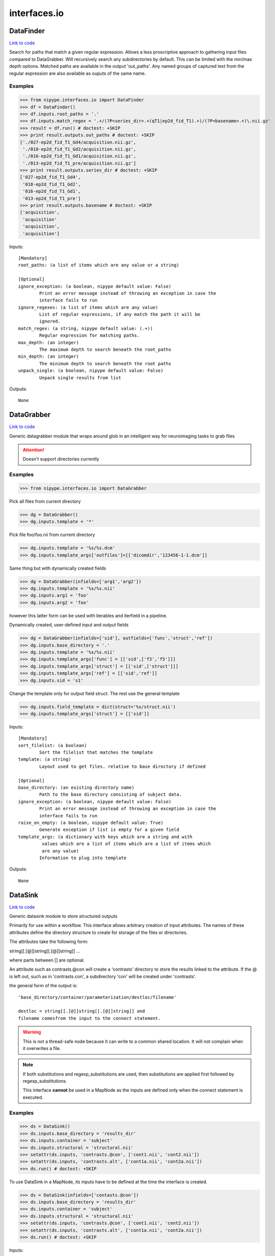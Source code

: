 .. AUTO-GENERATED FILE -- DO NOT EDIT!

interfaces.io
=============


.. _nipype.interfaces.io.DataFinder:


.. index:: DataFinder

DataFinder
----------

`Link to code <http://github.com/nipy/nipype/tree/e63e055194d62d2bdc4665688261c03a42fd0025/nipype/interfaces/io.py#L732>`__

Search for paths that match a given regular expression. Allows a less
proscriptive approach to gathering input files compared to DataGrabber.
Will recursively search any subdirectories by default. This can be limited
with the min/max depth options.
Matched paths are available in the output 'out_paths'. Any named groups of
captured text from the regular expression are also available as ouputs of
the same name.

Examples
~~~~~~~~

>>> from nipype.interfaces.io import DataFinder
>>> df = DataFinder()
>>> df.inputs.root_paths = '.'
>>> df.inputs.match_regex = '.+/(?P<series_dir>.+(qT1|ep2d_fid_T1).+)/(?P<basename>.+)\.nii.gz'
>>> result = df.run() # doctest: +SKIP
>>> print result.outputs.out_paths # doctest: +SKIP
['./027-ep2d_fid_T1_Gd4/acquisition.nii.gz',
 './018-ep2d_fid_T1_Gd2/acquisition.nii.gz',
 './016-ep2d_fid_T1_Gd1/acquisition.nii.gz',
 './013-ep2d_fid_T1_pre/acquisition.nii.gz']
>>> print result.outputs.series_dir # doctest: +SKIP
['027-ep2d_fid_T1_Gd4',
 '018-ep2d_fid_T1_Gd2',
 '016-ep2d_fid_T1_Gd1',
 '013-ep2d_fid_T1_pre']
>>> print result.outputs.basename # doctest: +SKIP
['acquisition',
 'acquisition'
 'acquisition',
 'acquisition']

Inputs::

        [Mandatory]
        root_paths: (a list of items which are any value or a string)

        [Optional]
        ignore_exception: (a boolean, nipype default value: False)
                Print an error message instead of throwing an exception in case the
                interface fails to run
        ignore_regexes: (a list of items which are any value)
                List of regular expressions, if any match the path it will be
                ignored.
        match_regex: (a string, nipype default value: (.+))
                Regular expression for matching paths.
        max_depth: (an integer)
                The maximum depth to search beneath the root_paths
        min_depth: (an integer)
                The minimum depth to search beneath the root paths
        unpack_single: (a boolean, nipype default value: False)
                Unpack single results from list

Outputs::

        None

.. _nipype.interfaces.io.DataGrabber:


.. index:: DataGrabber

DataGrabber
-----------

`Link to code <http://github.com/nipy/nipype/tree/e63e055194d62d2bdc4665688261c03a42fd0025/nipype/interfaces/io.py#L381>`__

Generic datagrabber module that wraps around glob in an
intelligent way for neuroimaging tasks to grab files


.. attention::

   Doesn't support directories currently

Examples
~~~~~~~~

>>> from nipype.interfaces.io import DataGrabber

Pick all files from current directory

>>> dg = DataGrabber()
>>> dg.inputs.template = '*'

Pick file foo/foo.nii from current directory

>>> dg.inputs.template = '%s/%s.dcm'
>>> dg.inputs.template_args['outfiles']=[['dicomdir','123456-1-1.dcm']]

Same thing but with dynamically created fields

>>> dg = DataGrabber(infields=['arg1','arg2'])
>>> dg.inputs.template = '%s/%s.nii'
>>> dg.inputs.arg1 = 'foo'
>>> dg.inputs.arg2 = 'foo'

however this latter form can be used with iterables and iterfield in a
pipeline.

Dynamically created, user-defined input and output fields

>>> dg = DataGrabber(infields=['sid'], outfields=['func','struct','ref'])
>>> dg.inputs.base_directory = '.'
>>> dg.inputs.template = '%s/%s.nii'
>>> dg.inputs.template_args['func'] = [['sid',['f3','f5']]]
>>> dg.inputs.template_args['struct'] = [['sid',['struct']]]
>>> dg.inputs.template_args['ref'] = [['sid','ref']]
>>> dg.inputs.sid = 's1'

Change the template only for output field struct. The rest use the
general template

>>> dg.inputs.field_template = dict(struct='%s/struct.nii')
>>> dg.inputs.template_args['struct'] = [['sid']]

Inputs::

        [Mandatory]
        sort_filelist: (a boolean)
                Sort the filelist that matches the template
        template: (a string)
                Layout used to get files. relative to base directory if defined

        [Optional]
        base_directory: (an existing directory name)
                Path to the base directory consisting of subject data.
        ignore_exception: (a boolean, nipype default value: False)
                Print an error message instead of throwing an exception in case the
                interface fails to run
        raise_on_empty: (a boolean, nipype default value: True)
                Generate exception if list is empty for a given field
        template_args: (a dictionary with keys which are a string and with
                 values which are a list of items which are a list of items which
                 are any value)
                Information to plug into template

Outputs::

        None

.. _nipype.interfaces.io.DataSink:


.. index:: DataSink

DataSink
--------

`Link to code <http://github.com/nipy/nipype/tree/e63e055194d62d2bdc4665688261c03a42fd0025/nipype/interfaces/io.py#L162>`__

Generic datasink module to store structured outputs

Primarily for use within a workflow. This interface allows arbitrary
creation of input attributes. The names of these attributes define the
directory structure to create for storage of the files or directories.

The attributes take the following form:

string[[.[@]]string[[.[@]]string]] ...

where parts between [] are optional.

An attribute such as contrasts.@con will create a 'contrasts' directory
to store the results linked to the attribute. If the @ is left out, such
as in 'contrasts.con', a subdirectory 'con' will be created under
'contrasts'.

the general form of the output is::

   'base_directory/container/parameterization/destloc/filename'

   destloc = string[[.[@]]string[[.[@]]string]] and
   filename comesfrom the input to the connect statement.

.. warning::

    This is not a thread-safe node because it can write to a common
    shared location. It will not complain when it overwrites a file.

.. note::

    If both substitutions and regexp_substitutions are used, then
    substitutions are applied first followed by regexp_substitutions.

    This interface **cannot** be used in a MapNode as the inputs are
    defined only when the connect statement is executed.

Examples
~~~~~~~~

>>> ds = DataSink()
>>> ds.inputs.base_directory = 'results_dir'
>>> ds.inputs.container = 'subject'
>>> ds.inputs.structural = 'structural.nii'
>>> setattr(ds.inputs, 'contrasts.@con', ['cont1.nii', 'cont2.nii'])
>>> setattr(ds.inputs, 'contrasts.alt', ['cont1a.nii', 'cont2a.nii'])
>>> ds.run() # doctest: +SKIP

To use DataSink in a MapNode, its inputs have to be defined at the
time the interface is created.

>>> ds = DataSink(infields=['contasts.@con'])
>>> ds.inputs.base_directory = 'results_dir'
>>> ds.inputs.container = 'subject'
>>> ds.inputs.structural = 'structural.nii'
>>> setattr(ds.inputs, 'contrasts.@con', ['cont1.nii', 'cont2.nii'])
>>> setattr(ds.inputs, 'contrasts.alt', ['cont1a.nii', 'cont2a.nii'])
>>> ds.run() # doctest: +SKIP

Inputs::

        [Mandatory]

        [Optional]
        _outputs: (a dictionary with keys which are a string and with values
                 which are any value, nipype default value: {})
        base_directory: (a directory name)
                Path to the base directory for storing data.
        container: (a string)
                Folder within base directory in which to store output
        ignore_exception: (a boolean, nipype default value: False)
                Print an error message instead of throwing an exception in case the
                interface fails to run
        parameterization: (a boolean, nipype default value: True)
                store output in parametrized structure
        regexp_substitutions: (a tuple of the form: (a string, a string))
                List of 2-tuples reflecting a pair of a Python regexp pattern and a
                replacement string. Invoked after string `substitutions`
        remove_dest_dir: (a boolean, nipype default value: False)
                remove dest directory when copying dirs
        strip_dir: (a directory name)
                path to strip out of filename
        substitutions: (a tuple of the form: (a string, a string))
                List of 2-tuples reflecting string to substitute and string to
                replace it with

Outputs::

        out_file
                datasink output

.. _nipype.interfaces.io.FreeSurferSource:


.. index:: FreeSurferSource

FreeSurferSource
----------------

`Link to code <http://github.com/nipy/nipype/tree/e63e055194d62d2bdc4665688261c03a42fd0025/nipype/interfaces/io.py#L947>`__

Generates freesurfer subject info from their directories

Examples
~~~~~~~~

>>> from nipype.interfaces.io import FreeSurferSource
>>> fs = FreeSurferSource()
>>> #fs.inputs.subjects_dir = '.'
>>> fs.inputs.subject_id = 'PWS04'
>>> res = fs.run() # doctest: +SKIP

>>> fs.inputs.hemi = 'lh'
>>> res = fs.run() # doctest: +SKIP

Inputs::

        [Mandatory]
        subject_id: (a string)
                Subject name for whom to retrieve data
        subjects_dir: (a directory name)
                Freesurfer subjects directory.

        [Optional]
        hemi: ('both' or 'lh' or 'rh', nipype default value: both)
                Selects hemisphere specific outputs
        ignore_exception: (a boolean, nipype default value: False)
                Print an error message instead of throwing an exception in case the
                interface fails to run

Outputs::

        BA_stats: (an existing file name)
                Brodmann Area statistics files
        T1: (an existing file name)
                Intensity normalized whole-head volume
        annot: (an existing file name)
                Surface annotation files
        aparc_a2009s_stats: (an existing file name)
                Aparc a2009s parcellation statistics files
        aparc_aseg: (an existing file name)
                Aparc parcellation projected into aseg volume
        aparc_stats: (an existing file name)
                Aparc parcellation statistics files
        aseg: (an existing file name)
                Volumetric map of regions from automatic segmentation
        aseg_stats: (an existing file name)
                Automated segmentation statistics file
        brain: (an existing file name)
                Intensity normalized brain-only volume
        brainmask: (an existing file name)
                Skull-stripped (brain-only) volume
        curv: (an existing file name)
                Maps of surface curvature
        curv_stats: (an existing file name)
                Curvature statistics files
        entorhinal_exvivo_stats: (an existing file name)
                Entorhinal exvivo statistics files
        filled: (an existing file name)
                Subcortical mass volume
        inflated: (an existing file name)
                Inflated surface meshes
        label: (an existing file name)
                Volume and surface label files
        norm: (an existing file name)
                Normalized skull-stripped volume
        nu: (an existing file name)
                Non-uniformity corrected whole-head volume
        orig: (an existing file name)
                Base image conformed to Freesurfer space
        pial: (an existing file name)
                Gray matter/pia mater surface meshes
        rawavg: (an existing file name)
                Volume formed by averaging input images
        ribbon: (an existing file name)
                Volumetric maps of cortical ribbons
        smoothwm: (an existing file name)
                Smoothed original surface meshes
        sphere: (an existing file name)
                Spherical surface meshes
        sphere_reg: (an existing file name)
                Spherical registration file
        sulc: (an existing file name)
                Surface maps of sulcal depth
        thickness: (an existing file name)
                Surface maps of cortical thickness
        volume: (an existing file name)
                Surface maps of cortical volume
        white: (an existing file name)
                White/gray matter surface meshes
        wm: (an existing file name)
                Segmented white-matter volume
        wmparc: (an existing file name)
                Aparc parcellation projected into subcortical white matter
        wmparc_stats: (an existing file name)
                White matter parcellation statistics file

.. _nipype.interfaces.io.IOBase:


.. index:: IOBase

IOBase
------

`Link to code <http://github.com/nipy/nipype/tree/e63e055194d62d2bdc4665688261c03a42fd0025/nipype/interfaces/io.py#L109>`__

Inputs::

        [Mandatory]

        [Optional]
        ignore_exception: (a boolean, nipype default value: False)
                Print an error message instead of throwing an exception in case the
                interface fails to run

Outputs::

        None

.. _nipype.interfaces.io.MySQLSink:


.. index:: MySQLSink

MySQLSink
---------

`Link to code <http://github.com/nipy/nipype/tree/e63e055194d62d2bdc4665688261c03a42fd0025/nipype/interfaces/io.py#L1505>`__

Very simple frontend for storing values into MySQL database.

Examples
~~~~~~~~

>>> sql = MySQLSink(input_names=['subject_id', 'some_measurement'])
>>> sql.inputs.database_name = 'my_database'
>>> sql.inputs.table_name = 'experiment_results'
>>> sql.inputs.username = 'root'
>>> sql.inputs.password = 'secret'
>>> sql.inputs.subject_id = 's1'
>>> sql.inputs.some_measurement = 11.4
>>> sql.run() # doctest: +SKIP

Inputs::

        [Mandatory]
        config: (a file name)
                MySQL Options File (same format as my.cnf)
                mutually_exclusive: host
        database_name: (a string)
                Otherwise known as the schema name
        host: (a string, nipype default value: localhost)
                mutually_exclusive: config
                requires: username, password
        table_name: (a string)

        [Optional]
        ignore_exception: (a boolean, nipype default value: False)
                Print an error message instead of throwing an exception in case the
                interface fails to run
        password: (a string)
        username: (a string)

Outputs::

        None

.. _nipype.interfaces.io.SQLiteSink:


.. index:: SQLiteSink

SQLiteSink
----------

`Link to code <http://github.com/nipy/nipype/tree/e63e055194d62d2bdc4665688261c03a42fd0025/nipype/interfaces/io.py#L1449>`__

Very simple frontend for storing values into SQLite database.

.. warning::

    This is not a thread-safe node because it can write to a common
    shared location. It will not complain when it overwrites a file.

Examples
~~~~~~~~

>>> sql = SQLiteSink(input_names=['subject_id', 'some_measurement'])
>>> sql.inputs.database_file = 'my_database.db'
>>> sql.inputs.table_name = 'experiment_results'
>>> sql.inputs.subject_id = 's1'
>>> sql.inputs.some_measurement = 11.4
>>> sql.run() # doctest: +SKIP

Inputs::

        [Mandatory]
        database_file: (an existing file name)
        table_name: (a string)

        [Optional]
        ignore_exception: (a boolean, nipype default value: False)
                Print an error message instead of throwing an exception in case the
                interface fails to run

Outputs::

        None

.. _nipype.interfaces.io.SSHDataGrabber:


.. index:: SSHDataGrabber

SSHDataGrabber
--------------

`Link to code <http://github.com/nipy/nipype/tree/e63e055194d62d2bdc4665688261c03a42fd0025/nipype/interfaces/io.py#L1565>`__

Extension of DataGrabber module that downloads the file list and
optionally the files from a SSH server. The SSH operation must
not need user and password so an SSH agent must be active in
where this module is being run.


.. attention::

   Doesn't support directories currently

Examples
~~~~~~~~

>>> from nipype.interfaces.io import SSHDataGrabber
>>> dg = SSHDataGrabber()
>>> dg.inputs.hostname = 'test.rebex.net'
>>> dg.inputs.user = 'demo'
>>> dg.inputs.password = 'password'
>>> dg.inputs.base_directory = 'pub/example'

Pick all files from the base directory

>>> dg.inputs.template = '*'

Pick all files starting with "s" and a number from current directory

>>> dg.inputs.template_expression = 'regexp'
>>> dg.inputs.template = 'pop[0-9].*'

Same thing but with dynamically created fields

>>> dg = SSHDataGrabber(infields=['arg1','arg2'])
>>> dg.inputs.hostname = 'test.rebex.net'
>>> dg.inputs.user = 'demo'
>>> dg.inputs.password = 'password'
>>> dg.inputs.base_directory = 'pub'
>>> dg.inputs.template = '%s/%s.txt'
>>> dg.inputs.arg1 = 'example'
>>> dg.inputs.arg2 = 'foo'

however this latter form can be used with iterables and iterfield in a
pipeline.

Dynamically created, user-defined input and output fields

>>> dg = SSHDataGrabber(infields=['sid'], outfields=['func','struct','ref'])
>>> dg.inputs.hostname = 'myhost.com'
>>> dg.inputs.base_directory = '/main_folder/my_remote_dir'
>>> dg.inputs.template_args['func'] = [['sid',['f3','f5']]]
>>> dg.inputs.template_args['struct'] = [['sid',['struct']]]
>>> dg.inputs.template_args['ref'] = [['sid','ref']]
>>> dg.inputs.sid = 's1'

Change the template only for output field struct. The rest use the
general template

>>> dg.inputs.field_template = dict(struct='%s/struct.nii')
>>> dg.inputs.template_args['struct'] = [['sid']]

Inputs::

        [Mandatory]
        base_directory: (a string)
                Path to the base directory consisting of subject data.
        hostname: (a string)
                Server hostname.
        sort_filelist: (a boolean)
                Sort the filelist that matches the template
        template: (a string)
                Layout used to get files. relative to base directory if defined

        [Optional]
        download_files: (a boolean, nipype default value: True)
                If false it will return the file names without downloading them
        ignore_exception: (a boolean, nipype default value: False)
                Print an error message instead of throwing an exception in case the
                interface fails to run
        password: (a string)
                Server password.
        raise_on_empty: (a boolean, nipype default value: True)
                Generate exception if list is empty for a given field
        ssh_log_to_file: (a string, nipype default value: )
                If set SSH commands will be logged to the given file
        template_args: (a dictionary with keys which are a string and with
                 values which are a list of items which are a list of items which
                 are any value)
                Information to plug into template
        template_expression: ('fnmatch' or 'regexp', nipype default value:
                 fnmatch)
                Use either fnmatch or regexp to express templates
        username: (a string)
                Server username.

Outputs::

        None

.. _nipype.interfaces.io.SelectFiles:


.. index:: SelectFiles

SelectFiles
-----------

`Link to code <http://github.com/nipy/nipype/tree/e63e055194d62d2bdc4665688261c03a42fd0025/nipype/interfaces/io.py#L584>`__

Flexibly collect data from disk to feed into workflows.

This interface uses the {}-based string formatting syntax to plug
values (possibly known only at workflow execution time) into string
templates and collect files from persistant storage. These templates
can also be combined with glob wildcards. The field names in the
formatting template (i.e. the terms in braces) will become inputs
fields on the interface, and the keys in the templates dictionary
will form the output fields.

Examples
~~~~~~~~

>>> from nipype import SelectFiles, Node
>>> templates={"T1": "{subject_id}/struct/T1.nii",
...            "epi": "{subject_id}/func/f[0, 1].nii"}
>>> dg = Node(SelectFiles(templates), "selectfiles")
>>> dg.inputs.subject_id = "subj1"
>>> dg.outputs.get()
{'T1': <undefined>, 'epi': <undefined>}

The same thing with dynamic grabbing of specific files:

>>> templates["epi"] = "{subject_id}/func/f{run!s}.nii"
>>> dg = Node(SelectFiles(templates), "selectfiles")
>>> dg.inputs.subject_id = "subj1"
>>> dg.inputs.run = [2, 4]

Inputs::

        [Mandatory]

        [Optional]
        base_directory: (an existing directory name)
                Root path common to templates.
        force_lists: (a boolean or a list of items which are a string, nipype
                 default value: False)
                Whether to return outputs as a list even when only one file matches
                the template. Either a boolean that applies to all output fields or
                a list of output field names to coerce to a list
        ignore_exception: (a boolean, nipype default value: False)
                Print an error message instead of throwing an exception in case the
                interface fails to run
        raise_on_empty: (a boolean, nipype default value: True)
                Raise an exception if a template pattern matches no files.
        sort_filelist: (a boolean, nipype default value: True)
                When matching mutliple files, return them in sorted order.

Outputs::

        None

.. _nipype.interfaces.io.XNATSink:


.. index:: XNATSink

XNATSink
--------

`Link to code <http://github.com/nipy/nipype/tree/e63e055194d62d2bdc4665688261c03a42fd0025/nipype/interfaces/io.py#L1266>`__

Generic datasink module that takes a directory containing a
list of nifti files and provides a set of structured output
fields.

Inputs::

        [Mandatory]
        config: (a file name)
                mutually_exclusive: server
        experiment_id: (a string)
                Set to workflow name
        project_id: (a string)
                Project in which to store the outputs
        server: (a string)
                mutually_exclusive: config
                requires: user, pwd
        subject_id: (a string)
                Set to subject id

        [Optional]
        _outputs: (a dictionary with keys which are a string and with values
                 which are any value, nipype default value: {})
        assessor_id: (a string)
                Option to customize ouputs representation in XNAT - assessor level
                will be used with specified id
                mutually_exclusive: reconstruction_id
        cache_dir: (a directory name)
        ignore_exception: (a boolean, nipype default value: False)
                Print an error message instead of throwing an exception in case the
                interface fails to run
        pwd: (a string)
        reconstruction_id: (a string)
                Option to customize ouputs representation in XNAT - reconstruction
                level will be used with specified id
                mutually_exclusive: assessor_id
        share: (a boolean, nipype default value: False)
                Option to share the subjects from the original projectinstead of
                creating new ones when possible - the created experiments are then
                shared back to the original project
        user: (a string)

Outputs::

        None

.. _nipype.interfaces.io.XNATSource:


.. index:: XNATSource

XNATSource
----------

`Link to code <http://github.com/nipy/nipype/tree/e63e055194d62d2bdc4665688261c03a42fd0025/nipype/interfaces/io.py#L1031>`__

Generic XNATSource module that wraps around the pyxnat module in
an intelligent way for neuroimaging tasks to grab files and data
from an XNAT server.

Examples
~~~~~~~~

>>> from nipype.interfaces.io import XNATSource

Pick all files from current directory

>>> dg = XNATSource()
>>> dg.inputs.template = '*'

>>> dg = XNATSource(infields=['project','subject','experiment','assessor','inout'])
>>> dg.inputs.query_template = '/projects/%s/subjects/%s/experiments/%s'                    '/assessors/%s/%s_resources/files'
>>> dg.inputs.project = 'IMAGEN'
>>> dg.inputs.subject = 'IMAGEN_000000001274'
>>> dg.inputs.experiment = '*SessionA*'
>>> dg.inputs.assessor = '*ADNI_MPRAGE_nii'
>>> dg.inputs.inout = 'out'

>>> dg = XNATSource(infields=['sid'],outfields=['struct','func'])
>>> dg.inputs.query_template = '/projects/IMAGEN/subjects/%s/experiments/*SessionA*'                    '/assessors/*%s_nii/out_resources/files'
>>> dg.inputs.query_template_args['struct'] = [['sid','ADNI_MPRAGE']]
>>> dg.inputs.query_template_args['func'] = [['sid','EPI_faces']]
>>> dg.inputs.sid = 'IMAGEN_000000001274'

Inputs::

        [Mandatory]
        config: (a file name)
                mutually_exclusive: server
        query_template: (a string)
                Layout used to get files. Relative to base directory if defined
        server: (a string)
                mutually_exclusive: config
                requires: user, pwd

        [Optional]
        cache_dir: (a directory name)
                Cache directory
        ignore_exception: (a boolean, nipype default value: False)
                Print an error message instead of throwing an exception in case the
                interface fails to run
        pwd: (a string)
        query_template_args: (a dictionary with keys which are a string and
                 with values which are a list of items which are a list of items
                 which are any value, nipype default value: {'outfiles': []})
                Information to plug into template
        user: (a string)

Outputs::

        None

.. module:: nipype.interfaces.io


.. _nipype.interfaces.io.add_traits:

:func:`add_traits`
------------------

`Link to code <http://github.com/nipy/nipype/tree/e63e055194d62d2bdc4665688261c03a42fd0025/nipype/interfaces/io.py#L91>`__



Add traits to a traited class.

All traits are set to Undefined by default


.. _nipype.interfaces.io.copytree:

:func:`copytree`
----------------

`Link to code <http://github.com/nipy/nipype/tree/e63e055194d62d2bdc4665688261c03a42fd0025/nipype/interfaces/io.py#L56>`__



Recursively copy a directory tree using
nipype.utils.filemanip.copyfile()

This is not a thread-safe routine. However, in the case of creating new
directories, it checks to see if a particular directory has already been
created by another process.


.. _nipype.interfaces.io.push_file:

:func:`push_file`
-----------------

`Link to code <http://github.com/nipy/nipype/tree/e63e055194d62d2bdc4665688261c03a42fd0025/nipype/interfaces/io.py#L1358>`__






.. _nipype.interfaces.io.quote_id:

:func:`quote_id`
----------------

`Link to code <http://github.com/nipy/nipype/tree/e63e055194d62d2bdc4665688261c03a42fd0025/nipype/interfaces/io.py#L1350>`__






.. _nipype.interfaces.io.unquote_id:

:func:`unquote_id`
------------------

`Link to code <http://github.com/nipy/nipype/tree/e63e055194d62d2bdc4665688261c03a42fd0025/nipype/interfaces/io.py#L1354>`__






